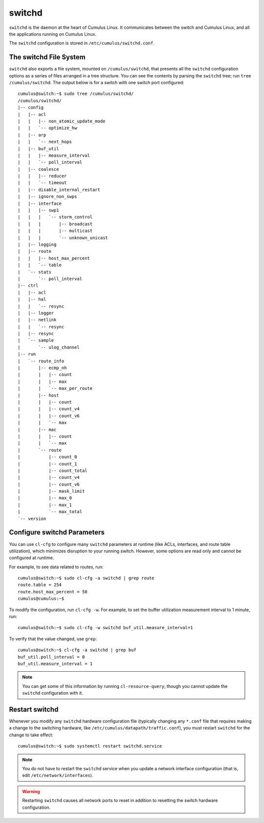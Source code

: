 *******
switchd
*******

``switchd`` is the daemon at the heart of Cumulus Linux. It communicates
between the switch and Cumulus Linux, and all the applications running
on Cumulus Linux.

The ``switchd`` configuration is stored in
``/etc/cumulus/switchd.conf``.

The switchd File System
=======================

``switchd`` also exports a file system, mounted on ``/cumulus/switchd``,
that presents all the ``switchd`` configuration options as a series of
files arranged in a tree structure. You can see the contents by parsing
the \ ``switchd`` tree; run ``tree /cumulus/switchd``. The output below
is for a switch with one switch port configured:

::

    cumulus@switch:~$ sudo tree /cumulus/switchd/
    /cumulus/switchd/
    |-- config
    |   |-- acl
    |   |   |-- non_atomic_update_mode
    |   |   `-- optimize_hw
    |   |-- arp
    |   |   `-- next_hops
    |   |-- buf_util
    |   |   |-- measure_interval
    |   |   `-- poll_interval
    |   |-- coalesce
    |   |   |-- reducer
    |   |   `-- timeout
    |   |-- disable_internal_restart
    |   |-- ignore_non_swps
    |   |-- interface
    |   |   |-- swp1
    |   |   |   `-- storm_control
    |   |   |       |-- broadcast
    |   |   |       |-- multicast
    |   |   |       `-- unknown_unicast
    |   |-- logging
    |   |-- route
    |   |   |-- host_max_percent
    |   |   `-- table
    |   `-- stats
    |       `-- poll_interval
    |-- ctrl
    |   |-- acl
    |   |-- hal
    |   |   `-- resync
    |   |-- logger
    |   |-- netlink
    |   |   `-- resync
    |   |-- resync
    |   `-- sample
    |       `-- ulog_channel
    |-- run
    |   `-- route_info
    |       |-- ecmp_nh
    |       |   |-- count
    |       |   |-- max
    |       |   `-- max_per_route
    |       |-- host
    |       |   |-- count
    |       |   |-- count_v4
    |       |   |-- count_v6
    |       |   `-- max
    |       |-- mac
    |       |   |-- count
    |       |   `-- max
    |       `-- route
    |           |-- count_0
    |           |-- count_1
    |           |-- count_total
    |           |-- count_v4
    |           |-- count_v6
    |           |-- mask_limit
    |           |-- max_0
    |           |-- max_1
    |           `-- max_total
    `-- version

Configure switchd Parameters
============================

You can use ``cl-cfg`` to configure many \ ``switchd`` parameters at
runtime (like ACLs, interfaces, and route table utilization), which
minimizes disruption to your running switch. However, some options are
read only and cannot be configured at runtime.

For example, to see data related to routes, run:

::

    cumulus@switch:~$ sudo cl-cfg -a switchd | grep route
    route.table = 254
    route.host_max_percent = 50
    cumulus@cumulus:~$

To modify the configuration, run ``cl-cfg -w``. For example, to set the
buffer utilization measurement interval to 1 minute, run:

::

    cumulus@switch:~$ sudo cl-cfg -w switchd buf_util.measure_interval=1

To verify that the value changed, use ``grep``:

::

    cumulus@switch:~$ cl-cfg -a switchd | grep buf
    buf_util.poll_interval = 0
    buf_util.measure_interval = 1

.. note:: You can get some of this information by running ``cl-resource-query``; though you cannot update the ``switchd`` configuration with it.

Restart switchd
===============

Whenever you modify any ``switchd`` hardware configuration file
(typically changing any ``*.conf`` file that requires making a change to
the switching hardware, like ``/etc/cumulus/datapath/traffic.conf``),
you must restart ``switchd`` for the change to take effect:

::

    cumulus@switch:~$ sudo systemctl restart switchd.service

.. note:: You do not have to restart the ``switchd`` service when you update a network interface configuration (that is, edit ``/etc/network/interfaces``).

.. warning:: Restarting ``switchd`` causes all network ports to reset in addition to resetting the switch hardware configuration.
